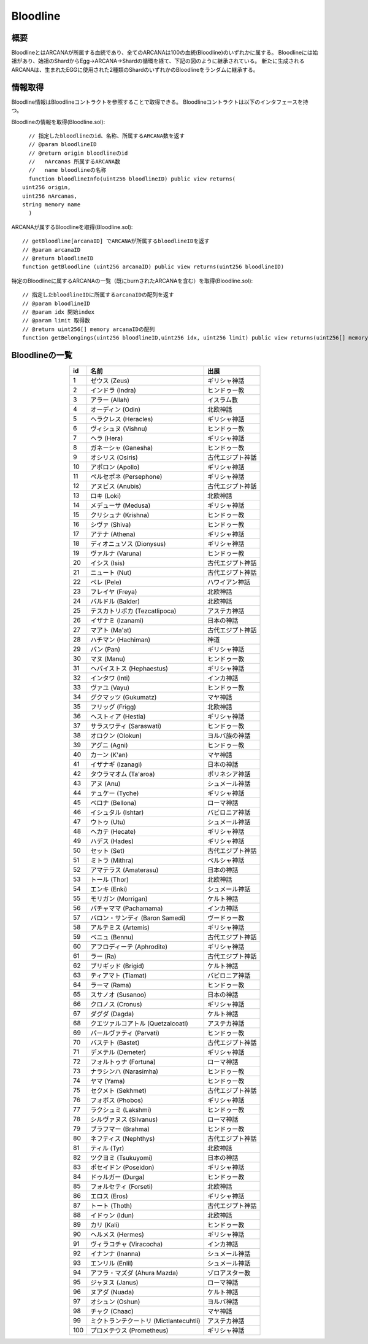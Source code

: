 ###########################
Bloodline
###########################

概要
============================================
BloodlineとはARCANAが所属する血統であり、全てのARCANAは100の血統(Bloodline)のいずれかに属する。
Bloodlineには始祖があり、始祖のShardからEgg→ARCANA→Shardの循環を経て、下記の図のように継承されている。
新たに生成されるARCANAは、生まれたEGGに使用された2種類のShardのいずれかのBloodlineをランダムに継承する。

.. image:: ../img/bloodline/bloodline.png

情報取得
============================================
Bloodline情報はBloodlineコントラクトを参照することで取得できる。
Bloodlineコントラクトは以下のインタフェースを持つ。


Bloodlineの情報を取得(Bloodline.sol)::

    // 指定したbloodlineのid、名称、所属するARCANA数を返す
    // @param bloodlineID
    // @return origin bloodlineのid
    //   nArcanas 所属するARCANA数
    //   name bloodlineの名称
    function bloodlineInfo(uint256 bloodlineID) public view returns(
  uint256 origin,
  uint256 nArcanas,
  string memory name
    )


ARCANAが属するBloodlineを取得(Bloodline.sol)::

    // getBloodline[arcanaID] でARCANAが所属するbloodlineIDを返す
    // @param arcanaID
    // @return bloodlineID
    function getBloodline (uint256 arcanaID) public view returns(uint256 bloodlineID)


特定のBloodlineに属するARCANAの一覧（既にburnされたARCANAを含む）を取得(Bloodline.sol)::

    // 指定したbloodlineIDに所属するarcanaIDの配列を返す
    // @param bloodlineID
    // @param idx 開始index
    // @param limit 取得数
    // @return uint256[] memory arcanaIDの配列
    function getBelongings(uint256 bloodlineID,uint256 idx, uint256 limit) public view returns(uint256[] memory)


Bloodlineの一覧
============================================

.. csv-table::
    :header-rows: 1
    :align: center

    "id", "名前","出展"
    "1","ゼウス (Zeus)","ギリシャ神話"
    "2","インドラ (Indra)","ヒンドゥー教"
    "3","アラー (Allah)","イスラム教"
    "4","オーディン (Odin)","北欧神話"
    "5","ヘラクレス (Heracles)","ギリシャ神話"
    "6","ヴィシュヌ (Vishnu)","ヒンドゥー教"
    "7","ヘラ (Hera)","ギリシャ神話"
    "8","ガネーシャ (Ganesha)","ヒンドゥー教"
    "9","オシリス (Osiris)","古代エジプト神話"
    "10","アポロン (Apollo)","ギリシャ神話"
    "11","ペルセポネ (Persephone)","ギリシャ神話"
    "12","アヌビス (Anubis)","古代エジプト神話"
    "13","ロキ (Loki)","北欧神話"
    "14","メデューサ (Medusa)","ギリシャ神話"
    "15","クリシュナ (Krishna)","ヒンドゥー教"
    "16","シヴァ (Shiva)","ヒンドゥー教"
    "17","アテナ (Athena)","ギリシャ神話"
    "18","ディオニュソス (Dionysus)","ギリシャ神話"
    "19","ヴァルナ (Varuna)","ヒンドゥー教"
    "20","イシス (Isis)","古代エジプト神話"
    "21","ニュート (Nut)","古代エジプト神話"
    "22","ペレ (Pele)","ハワイアン神話"
    "23","フレイヤ (Freya)","北欧神話"
    "24","バルドル (Balder)","北欧神話"
    "25","テスカトリポカ (Tezcatlipoca)","アステカ神話"
    "26","イザナミ (Izanami)","日本の神話"
    "27","マアト (Ma'at)","古代エジプト神話"
    "28","ハチマン (Hachiman)","神道"
    "29","パン (Pan)","ギリシャ神話"
    "30","マヌ (Manu)","ヒンドゥー教"
    "31","ヘパイストス (Hephaestus)","ギリシャ神話"
    "32","インタワ (Inti)","インカ神話"
    "33","ヴァユ (Vayu)","ヒンドゥー教"
    "34","グクマッツ (Gukumatz)","マヤ神話"
    "35","フリッグ (Frigg)","北欧神話"
    "36","ヘストィア (Hestia)","ギリシャ神話"
    "37","サラスワティ (Saraswati)","ヒンドゥー教"
    "38","オロクン (Olokun)","ヨルバ族の神話"
    "39","アグニ (Agni)","ヒンドゥー教"
    "40","カーン (K'an)","マヤ神話"
    "41","イザナギ (Izanagi)","日本の神話"
    "42","タウラマオム (Ta'aroa)","ポリネシア神話"
    "43","アヌ (Anu)","シュメール神話"
    "44","テュケー (Tyche)","ギリシャ神話"
    "45","ベロナ (Bellona)","ローマ神話"
    "46","イシュタル (Ishtar)","バビロニア神話"
    "47","ウトゥ (Utu)","シュメール神話"
    "48","ヘカテ (Hecate)","ギリシャ神話"
    "49","ハデス (Hades)","ギリシャ神話"
    "50","セット (Set)","古代エジプト神話"
    "51","ミトラ (Mithra)","ペルシャ神話"
    "52","アマテラス (Amaterasu)","日本の神話"
    "53","トール (Thor)","北欧神話"
    "54","エンキ (Enki)","シュメール神話"
    "55","モリガン (Morrigan)","ケルト神話"
    "56","パチャママ (Pachamama)","インカ神話"
    "57","バロン・サンディ (Baron Samedi)","ヴードゥー教"
    "58","アルテミス (Artemis)","ギリシャ神話"
    "59","ベニュ (Bennu)","古代エジプト神話"
    "60","アフロディーテ (Aphrodite)","ギリシャ神話"
    "61","ラー (Ra)","古代エジプト神話"
    "62","ブリギッド (Brigid)","ケルト神話"
    "63","ティアマト (Tiamat)","バビロニア神話"
    "64","ラーマ (Rama)","ヒンドゥー教"
    "65","スサノオ (Susanoo)","日本の神話"
    "66","クロノス (Cronus)","ギリシャ神話"
    "67","ダグダ (Dagda)","ケルト神話"
    "68","クエツァルコアトル (Quetzalcoatl)","アステカ神話"
    "69","パールヴァティ (Parvati)","ヒンドゥー教"
    "70","バステト (Bastet)","古代エジプト神話"
    "71","デメテル (Demeter)","ギリシャ神話"
    "72","フォルトゥナ (Fortuna)","ローマ神話"
    "73","ナラシンハ (Narasimha)","ヒンドゥー教"
    "74","ヤマ (Yama)","ヒンドゥー教"
    "75","セクメト (Sekhmet)","古代エジプト神話"
    "76","フォボス (Phobos)","ギリシャ神話"
    "77","ラクシュミ (Lakshmi)","ヒンドゥー教"
    "78","シルヴァヌス (Silvanus)","ローマ神話"
    "79","ブラフマー (Brahma)","ヒンドゥー教"
    "80","ネフティス (Nephthys)","古代エジプト神話"
    "81","ティル (Tyr)","北欧神話"
    "82","ツクヨミ (Tsukuyomi)","日本の神話"
    "83","ポセイドン (Poseidon)","ギリシャ神話"
    "84","ドゥルガー (Durga)","ヒンドゥー教"
    "85","フォルセティ (Forseti)","北欧神話"
    "86","エロス (Eros)","ギリシャ神話"
    "87","トート (Thoth)","古代エジプト神話"
    "88","イドゥン (Idun)","北欧神話"
    "89","カリ (Kali)","ヒンドゥー教"
    "90","ヘルメス (Hermes)","ギリシャ神話"
    "91","ヴィラコチャ (Viracocha)","インカ神話"
    "92","イナンナ (Inanna)","シュメール神話"
    "93","エンリル (Enlil)","シュメール神話"
    "94","アフラ・マズダ (Ahura Mazda)","ゾロアスター教"
    "95","ジャヌス (Janus)","ローマ神話"
    "96","ヌアダ (Nuada)","ケルト神話"
    "97","オシュン (Oshun)","ヨルバ神話"
    "98","チャク (Chaac)","マヤ神話"
    "99","ミクトランテクートリ (Mictlantecuhtli)","アステカ神話"
    "100","プロメテウス (Prometheus)","ギリシャ神話"
